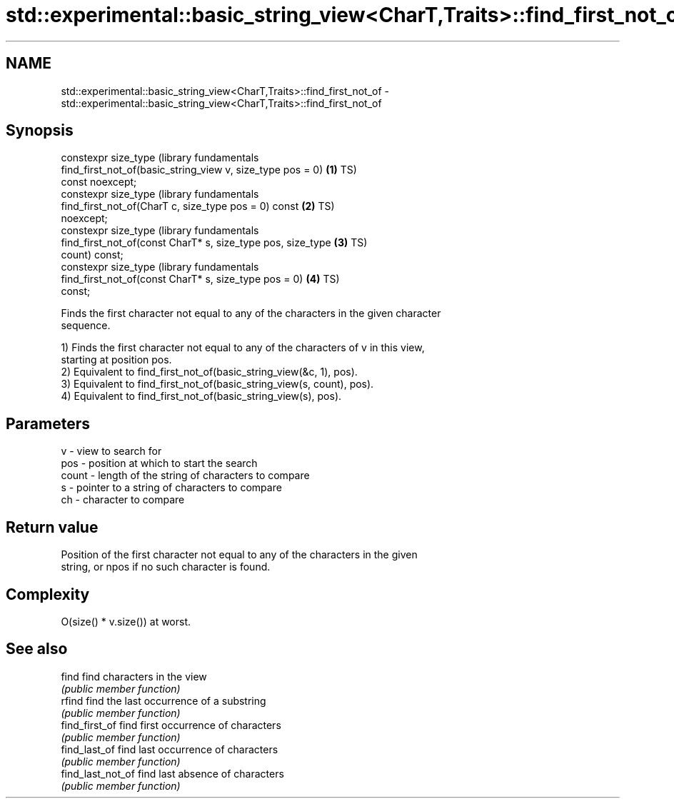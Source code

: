 .TH std::experimental::basic_string_view<CharT,Traits>::find_first_not_of 3 "2019.08.27" "http://cppreference.com" "C++ Standard Libary"
.SH NAME
std::experimental::basic_string_view<CharT,Traits>::find_first_not_of \- std::experimental::basic_string_view<CharT,Traits>::find_first_not_of

.SH Synopsis
   constexpr size_type                                            (library fundamentals
   find_first_not_of(basic_string_view v, size_type pos = 0)  \fB(1)\fP TS)
   const noexcept;
   constexpr size_type                                            (library fundamentals
   find_first_not_of(CharT c, size_type pos = 0) const        \fB(2)\fP TS)
   noexcept;
   constexpr size_type                                            (library fundamentals
   find_first_not_of(const CharT* s, size_type pos, size_type \fB(3)\fP TS)
   count) const;
   constexpr size_type                                            (library fundamentals
   find_first_not_of(const CharT* s, size_type pos = 0)       \fB(4)\fP TS)
   const;

   Finds the first character not equal to any of the characters in the given character
   sequence.

   1) Finds the first character not equal to any of the characters of v in this view,
   starting at position pos.
   2) Equivalent to find_first_not_of(basic_string_view(&c, 1), pos).
   3) Equivalent to find_first_not_of(basic_string_view(s, count), pos).
   4) Equivalent to find_first_not_of(basic_string_view(s), pos).

.SH Parameters

   v     - view to search for
   pos   - position at which to start the search
   count - length of the string of characters to compare
   s     - pointer to a string of characters to compare
   ch    - character to compare

.SH Return value

   Position of the first character not equal to any of the characters in the given
   string, or npos if no such character is found.

.SH Complexity

   O(size() * v.size()) at worst.

.SH See also

   find             find characters in the view
                    \fI(public member function)\fP
   rfind            find the last occurrence of a substring
                    \fI(public member function)\fP
   find_first_of    find first occurrence of characters
                    \fI(public member function)\fP
   find_last_of     find last occurrence of characters
                    \fI(public member function)\fP
   find_last_not_of find last absence of characters
                    \fI(public member function)\fP
